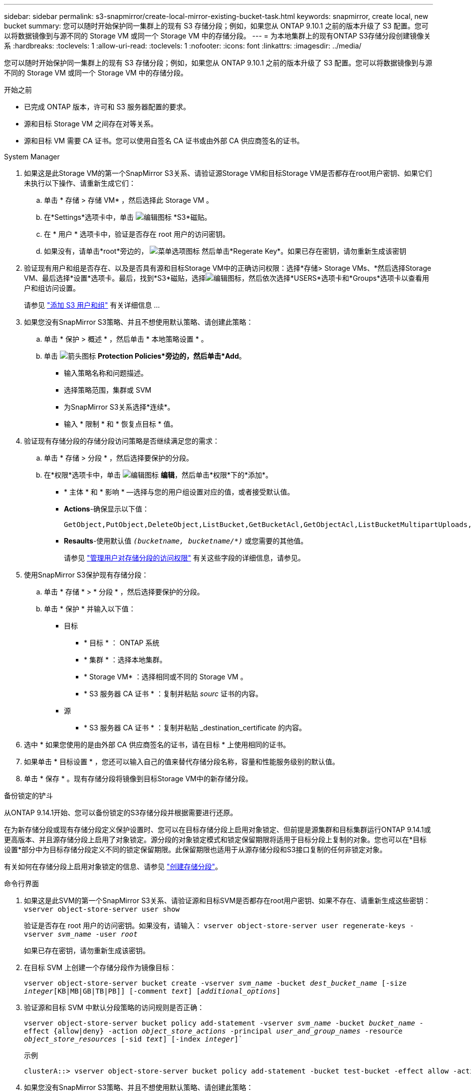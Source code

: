 ---
sidebar: sidebar 
permalink: s3-snapmirror/create-local-mirror-existing-bucket-task.html 
keywords: snapmirror, create local, new bucket 
summary: 您可以随时开始保护同一集群上的现有 S3 存储分段；例如，如果您从 ONTAP 9.10.1 之前的版本升级了 S3 配置。您可以将数据镜像到与源不同的 Storage VM 或同一个 Storage VM 中的存储分段。 
---
= 为本地集群上的现有ONTAP S3存储分段创建镜像关系
:hardbreaks:
:toclevels: 1
:allow-uri-read: 
:toclevels: 1
:nofooter: 
:icons: font
:linkattrs: 
:imagesdir: ../media/


[role="lead"]
您可以随时开始保护同一集群上的现有 S3 存储分段；例如，如果您从 ONTAP 9.10.1 之前的版本升级了 S3 配置。您可以将数据镜像到与源不同的 Storage VM 或同一个 Storage VM 中的存储分段。

.开始之前
* 已完成 ONTAP 版本，许可和 S3 服务器配置的要求。
* 源和目标 Storage VM 之间存在对等关系。
* 源和目标 VM 需要 CA 证书。您可以使用自签名 CA 证书或由外部 CA 供应商签名的证书。


[role="tabbed-block"]
====
.System Manager
--
. 如果这是此Storage VM的第一个SnapMirror S3关系、请验证源Storage VM和目标Storage VM是否都存在root用户密钥、如果它们未执行以下操作、请重新生成它们：
+
.. 单击 * 存储 > 存储 VM* ，然后选择此 Storage VM 。
.. 在*Settings*选项卡中，单击 image:icon_pencil.gif["编辑图标"] *S3*磁贴。
.. 在 * 用户 * 选项卡中，验证是否存在 root 用户的访问密钥。
.. 如果没有，请单击*root*旁边的， image:icon_kabob.gif["菜单选项图标"] 然后单击*Regerate Key*。如果已存在密钥，请勿重新生成该密钥


. 验证现有用户和组是否存在、以及是否具有源和目标Storage VM中的正确访问权限：选择*存储> Storage VMs、*然后选择Storage VM、最后选择*设置*选项卡。最后，找到*S3*磁贴，选择image:icon_pencil.gif["编辑图标"]，然后依次选择*USERS*选项卡和*Groups*选项卡以查看用户和组访问设置。
+
请参见 link:../task_object_provision_add_s3_users_groups.html["添加 S3 用户和组"] 有关详细信息 ...

. 如果您没有SnapMirror S3策略、并且不想使用默认策略、请创建此策略：
+
.. 单击 * 保护 > 概述 * ，然后单击 * 本地策略设置 * 。
.. 单击 image:../media/icon_arrow.gif["箭头图标"] *Protection Policies*旁边的，然后单击*Add*。
+
*** 输入策略名称和问题描述。
*** 选择策略范围，集群或 SVM
*** 为SnapMirror S3关系选择*连续*。
*** 输入 * 限制 * 和 * 恢复点目标 * 值。




. 验证现有存储分段的存储分段访问策略是否继续满足您的需求：
+
.. 单击 * 存储 > 分段 * ，然后选择要保护的分段。
.. 在*权限*选项卡中，单击 image:icon_pencil.gif["编辑图标"] *编辑*，然后单击*权限*下的*添加*。
+
*** * 主体 * 和 * 影响 * —选择与您的用户组设置对应的值，或者接受默认值。
*** *Actions*-确保显示以下值：
+
[listing]
----
GetObject,PutObject,DeleteObject,ListBucket,GetBucketAcl,GetObjectAcl,ListBucketMultipartUploads,ListMultipartUploadParts
----
*** *Resaults*-使用默认值 `_(bucketname, bucketname/*)_` 或您需要的其他值。
+
请参见 link:../task_object_provision_manage_bucket_access.html["管理用户对存储分段的访问权限"] 有关这些字段的详细信息，请参见。





. 使用SnapMirror S3保护现有存储分段：
+
.. 单击 * 存储 * > * 分段 * ，然后选择要保护的分段。
.. 单击 * 保护 * 并输入以下值：
+
*** 目标
+
**** * 目标 * ： ONTAP 系统
**** * 集群 * ：选择本地集群。
**** * Storage VM* ：选择相同或不同的 Storage VM 。
**** * S3 服务器 CA 证书 * ：复制并粘贴 _sourc_ 证书的内容。


*** 源
+
**** * S3 服务器 CA 证书 * ：复制并粘贴 _destination_certificate 的内容。






. 选中 * 如果您使用的是由外部 CA 供应商签名的证书，请在目标 * 上使用相同的证书。
. 如果单击 * 目标设置 * ，您还可以输入自己的值来替代存储分段名称，容量和性能服务级别的默认值。
. 单击 * 保存 * 。现有存储分段将镜像到目标Storage VM中的新存储分段。


.备份锁定的铲斗
从ONTAP 9.14.1开始、您可以备份锁定的S3存储分段并根据需要进行还原。

在为新存储分段或现有存储分段定义保护设置时、您可以在目标存储分段上启用对象锁定、但前提是源集群和目标集群运行ONTAP 9.14.1或更高版本、并且源存储分段上启用了对象锁定。源分段的对象锁定模式和锁定保留期限将适用于目标分段上复制的对象。您也可以在*目标设置*部分中为目标存储分段定义不同的锁定保留期限。此保留期限也适用于从源存储分段和S3接口复制的任何非锁定对象。

有关如何在存储分段上启用对象锁定的信息、请参见 link:../s3-config/create-bucket-task.html["创建存储分段"]。

--
.命令行界面
--
. 如果这是此SVM的第一个SnapMirror S3关系、请验证源和目标SVM是否都存在root用户密钥、如果不存在、请重新生成这些密钥：
`vserver object-store-server user show`
+
验证是否存在 root 用户的访问密钥。如果没有，请输入：
`vserver object-store-server user regenerate-keys -vserver _svm_name_ -user _root_`

+
如果已存在密钥，请勿重新生成该密钥。

. 在目标 SVM 上创建一个存储分段作为镜像目标：
+
`vserver object-store-server bucket create -vserver _svm_name_ -bucket _dest_bucket_name_ [-size _integer_[KB|MB|GB|TB|PB]] [-comment _text_] [_additional_options_]`

. 验证源和目标 SVM 中默认分段策略的访问规则是否正确：
+
`vserver object-store-server bucket policy add-statement -vserver _svm_name_ -bucket _bucket_name_ -effect {allow|deny} -action _object_store_actions_ -principal _user_and_group_names_ -resource _object_store_resources_ [-sid _text_] [-index _integer_]``

+
.示例
[listing]
----
clusterA::> vserver object-store-server bucket policy add-statement -bucket test-bucket -effect allow -action GetObject,PutObject,DeleteObject,ListBucket,GetBucketAcl,GetObjectAcl,ListBucketMultipartUploads,ListMultipartUploadParts -principal - -resource test-bucket, test-bucket /*
----
. 如果您没有SnapMirror S3策略、并且不想使用默认策略、请创建此策略：
+
`snapmirror policy create -vserver _svm_name_ -policy _policy_name -type continuous [-rpo _integer_] [-throttle _throttle_type_] [-comment text] [_additional_options_]`

+
Parameters

+
** `continuous`–SnapMirror S3关系的唯一策略类型(必需)。
** `-rpo` 指定恢复点目标的时间(以秒为单位)(可选)。
** `-throttle` –指定吞吐量/带宽的上限(以千字节/秒为单位)(可选)。
+
.示例
[listing]
----
clusterA::> snapmirror policy create -vserver vs0 -type continuous -rpo 0 -policy test-policy
----


. 在管理 SVM 上安装 CA 服务器证书：
+
.. 在管理SVM上安装用于对_sSource_ S3服务器的证书进行签名的CA证书：
`security certificate install -type server-ca -vserver _admin_svm_ -cert-name _src_server_certificate_`
.. 在管理SVM上安装用于对_deign_ S3服务器的证书进行签名的CA证书：
`security certificate install -type server-ca -vserver _admin_svm_ -cert-name _dest_server_certificate_`
 +
如果您使用的是由外部CA供应商签名的证书、则只需在管理SVM上安装此证书即可。
+
有关的详细信息 `security certificate install`，请参见link:https://docs.netapp.com/us-en/ontap-cli/security-certificate-install.html["ONTAP 命令参考"^]。



. 创建SnapMirror S3关系：
`snapmirror create -source-path _src_svm_name_:/bucket/_bucket_name_ -destination-path _dest_peer_svm_name_:/bucket/_bucket_name_, ...} [-policy policy_name]`
+
您可以使用创建的策略或接受默认值。

+
.示例
[listing]
----
src_cluster::> snapmirror create -source-path vs0-src:/bucket/test-bucket -destination-path vs1-dest:/bucket/test-bucket-mirror -policy test-policy
----
. 验证镜像是否处于活动状态：
`snapmirror show -policy-type continuous -fields status`


--
====